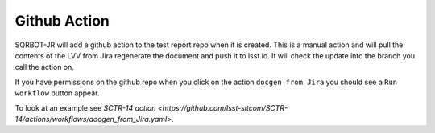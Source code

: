 .. _githubaction:

#############
Github Action
#############

SQRBOT-JR will add a github action to the test report repo when it is created. 
This is a manual action and will pull the contents of the LVV from Jira regenerate
the document and push it to lsst.io. 
It will check the update into the branch you call the action on.

If you have permissions on the github repo when you click on the action ``docgen from Jira``
you should see a ``Run workflow`` button appear. 

To look at an example see `SCTR-14 action <https://github.com/lsst-sitcom/SCTR-14/actions/workflows/docgen_from_Jira.yaml>`.
